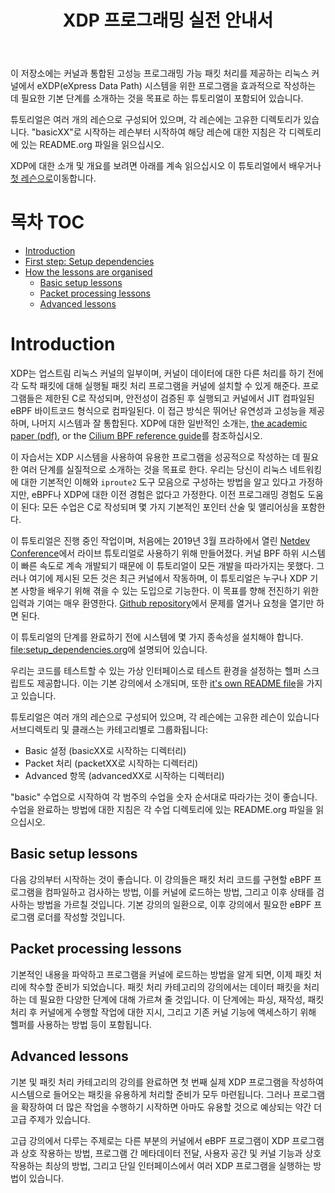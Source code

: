 # -*- fill-column: 76; -*-
#+TITLE: XDP 프로그래밍 실전 안내서
#+OPTIONS: ^:nil

이 저장소에는 커널과 통합된 고성능 프로그래밍 가능 패킷 처리를 제공하는 리눅스 커널에서 
eXDP(eXpress Data Path) 시스템을 위한 프로그램을 효과적으로 작성하는 데 필요한 기본 단계를 
소개하는 것을 목표로 하는 튜토리얼이 포함되어 있습니다.

튜토리얼은 여러 개의 레슨으로 구성되어 있으며, 각 레슨에는 고유한 디렉토리가 있습니다. 
"basicXX"로 시작하는 레슨부터 시작하여 해당 레슨에 대한 지침은 각 디렉토리에 있는 README.org 파일을 읽으십시오.

XDP에 대한 소개 및 개요를 보려면 아래를 계속 읽으십시오
이 튜토리얼에서 배우거나 [[file:basic01-xdp-pass/README.org][첫 레슨으로]]이동합니다.

* 목차                                                     :TOC:
- [[#introduction][Introduction]]
- [[#first-step-setup-dependencies][First step: Setup dependencies]]
- [[#how-the-lessons-are-organised][How the lessons are organised]]
  - [[#basic-setup-lessons][Basic setup lessons]]
  - [[#packet-processing-lessons][Packet processing lessons]]
  - [[#advanced-lessons][Advanced lessons]]

* Introduction

XDP는 업스트림 리눅스 커널의 일부이며, 커널이 데이터에 대한 다른 처리를 하기 전에 각 도착 패킷에 대해 
실행될 패킷 처리 프로그램을 커널에 설치할 수 있게 해준다. 프로그램들은 제한된 C로 작성되며, 
안전성이 검증된 후 실행되고 커널에서 JIT 컴파일된 eBPF 바이트코드 형식으로 컴파일된다. 이 접근 방식은 뛰어난 유연성과 고성능을 제공하며, 
나머지 시스템과 잘 통합된다. XDP에 대한 일반적인 소개는, 
[[https://github.com/xdp-project/xdp-paper/blob/master/xdp-the-express-data-path.pdf][the academic paper (pdf)]], or the [[https://cilium.readthedocs.io/en/latest/bpf/][Cilium BPF reference guide]]를 참조하십시오.

이 자습서는 XDP 시스템을 사용하여 유용한 프로그램을 성공적으로 작성하는 데 필요한 여러 단계를 실질적으로 소개하는 것을 목표로 한다. 
우리는 당신이 리눅스 네트워킹에 대한 기본적인 이해와 =iproute2= 도구 모음으로 구성하는 방법을 알고 있다고 가정하지만, 
eBPF나 XDP에 대한 이전 경험은 없다고 가정한다. 이전 프로그래밍 경험도 도움이 된다: 모든 수업은 C로 작성되며 몇 가지 기본적인 포인터 산술 및 앨리어싱을 포함한다.

이 튜토리얼은 진행 중인 작업이며, 처음에는 2019년 3월 프라하에서 열린 [[https://www.netdevconf.org/0x13/session.html?tutorial-XDP-hands-on][Netdev Conference]]에서 
라이브 튜토리얼로 사용하기 위해 만들어졌다. 커널 BPF 하위 시스템이 빠른 속도로 계속 개발되기 때문에 이 튜토리얼이 모든 개발을 따라가지는 못했다. 
그러나 여기에 제시된 모든 것은 최근 커널에서 작동하며, 이 튜토리얼은 누구나 XDP 기본 사항을 배우기 위해 겪을 수 있는 도입으로 기능한다. 
이 목표를 향해 전진하기 위한 입력과 기여는 매우 환영한다. [[https://github.com/xdp-project/xdp-tutorial/][Github repository]]에서 문제를 열거나 요청을 열기만 하면 된다.

# first step setup dependencies

이 튜토리얼의 단계를 완료하기 전에 시스템에 몇 가지 종속성을 설치해야 합니다. [[file:setup_dependencies.org]]에 설명되어 있습니다.

우리는 코드를 테스트할 수 있는 가상 인터페이스로 테스트 환경을 설정하는 헬퍼 스크립트도 제공합니다. 
이는 기본 강의에서 소개되며, 또한 [[file:testenv/README.org][it's own README file]]을 가지고 있습니다.

# how the lessons are organised
튜토리얼은 여러 개의 레슨으로 구성되어 있으며, 각 레슨에는 고유한 레슨이 있습니다
서브디렉토리 및 클래스는 카테고리별로 그룹화됩니다:

- Basic 설정 (basicXX로 시작하는 디렉터리)
- Packet 처리 (packetXX로 시작하는 디렉터리)
- Advanced 항목 (advancedXX로 시작하는 디렉터리)

"basic" 수업으로 시작하여 각 범주의 수업을 숫자 순서대로 따라가는 것이 좋습니다. 
수업을 완료하는 방법에 대한 지침은 각 수업 디렉토리에 있는 README.org 파일을 읽으십시오.

** Basic setup lessons
다음 강의부터 시작하는 것이 좋습니다. 이 강의들은 패킷 처리 코드를 구현할 eBPF 프로그램을 컴파일하고 검사하는 방법, 
이를 커널에 로드하는 방법, 그리고 이후 상태를 검사하는 방법을 가르칠 것입니다. 
기본 강의의 일환으로, 이후 강의에서 필요한 eBPF 프로그램 로더를 작성할 것입니다.

** Packet processing lessons
기본적인 내용을 파악하고 프로그램을 커널에 로드하는 방법을 알게 되면, 
이제 패킷 처리에 착수할 준비가 되었습니다. 패킷 처리 카테고리의 강의에서는 데이터 패킷을 처리하는 데 필요한 다양한 단계에 대해 가르쳐 줄 것입니다. 
이 단계에는 파싱, 재작성, 패킷 처리 후 커널에게 수행할 작업에 대한 지시, 그리고 기존 커널 기능에 액세스하기 위해 헬퍼를 사용하는 방법 등이 포함됩니다.

** Advanced lessons
기본 및 패킷 처리 카테고리의 강의를 완료하면 첫 번째 실제 XDP 프로그램을 작성하여 시스템으로 들어오는 패킷을 유용하게 처리할 준비가 모두 마련됩니다. 
그러나 프로그램을 확장하여 더 많은 작업을 수행하기 시작하면 아마도 유용할 것으로 예상되는 약간 더 고급 주제가 있습니다.

고급 강의에서 다루는 주제로는 다른 부분의 커널에서 eBPF 프로그램이 XDP 프로그램과 상호 작용하는 방법, 
프로그램 간 메타데이터 전달, 사용자 공간 및 커널 기능과 상호 작용하는 최상의 방법, 그리고 단일 인터페이스에서 여러 XDP 프로그램을 실행하는 방법이 있습니다.
